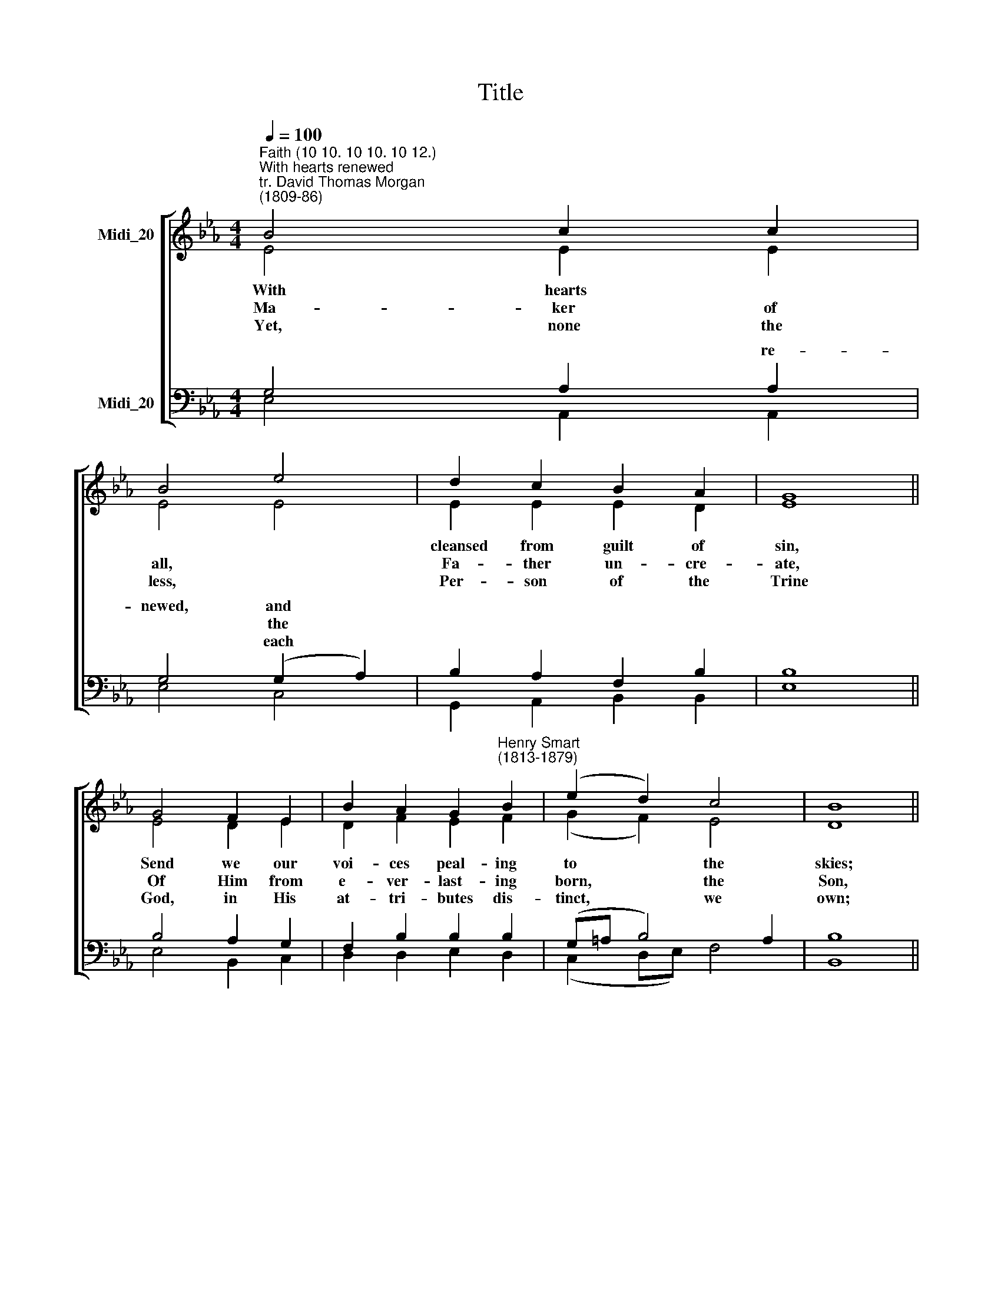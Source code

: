X:1
T:Title
%%score [ ( 1 2 ) ( 3 4 ) ]
L:1/8
Q:1/4=100
M:4/4
K:Eb
V:1 treble nm="Midi_20"
V:2 treble 
V:3 bass nm="Midi_20"
V:4 bass 
V:1
"^Faith (10 10. 10 10. 10 12.)""^With hearts renewed""^tr. David Thomas Morgan\n(1809-86)" B4 c2 c2 | %1
w: |
w: |
w: |
 B4 e4 | d2 c2 B2 A2 | G8 || G4 F2 E2 | B2 A2 G2"^Henry Smart\n(1813-1879)" B2 | (e2 d2) c4 | B8 || %8
w: |||||||
w: |||||||
w: |||||||
 E4 E2 E2 | F4 G4 | A2 _d2 c2 B2 | c8 || c4 !courtesy!=d2 e2 | B2 G2 A2 F2 | E4 F4 | G6 || G2 | %17
w: |||||||||
w: |||||||||
w: |||||||||
 B4 G4 | B4 G4 | B2 B2 c2 (de) | d4 || e4 | B2 c2 A2 B2 | G2 B2 E2 A2 | G4 F4 |"^2" E8 |] %26
w: ||* * Spi- rit's *|||||||
w: ||* * Per- sons *|||||||
w: ||* and Spi- rit *|||||||
V:2
 E4 E2 E2 | E4 E4 | E2 E2 E2 D2 | E8 || E4 D2 E2 | D2 F2 E2 F2 | (G2 F2) E4 | D8 || C4 E2 E2 | %9
w: With hearts *||cleansed from guilt of|sin,|Send we our|voi- ces peal- ing|to * the|skies;|Let a pure|
w: Ma- ker of|all, *|Fa- ther un- cre-|ate,|Of Him from|e- ver- last- ing|born, * the|Son,|And the blest|
w: Yet, none the|less, *|Per- son of the|Trine|God, in His|at- tri- butes dis-|tinct, * we|own;|Vain- ly would|
 E4 _D4 | _D2 F2 E2 E2 | E8 || A4 A2 A2 | F2 D2 E2 C2 | B,4 D4 | E6 || E2 | D4 E4 | D4 B,4 | %19
w: con- science|e- cho joy *|||powers in em- u-|la- tion|rise:|To|Fa- ther,|Son and|
w: Spi- rit|of co- e- qual|||ceed- ing, are of|sub- stance|One:|So|in this|Tri- ni-|
w: rea- son|grasp the things *|||bend a- dor- ing|at Gods|throne:|O|may the|Fa- ther,|
 F2 D2 G2 F2 | F4 || E4 | E2 G2 F2 F2 | E2 D2 E2 F2 | E4 D4 | B,8 |] %26
w: Ho- ly * *|praise,||Whom One Es- sence|joins, one an- them|here we|raise.|
w: ty the * *|three||per- fect Be- ing|are, one God, one|Ma- jes-|ty.|
w: Son * * *|be||help in time of|need, our joy e-|ter- nal-|ly.|
V:3
 G,4 A,2 A,2 | G,4 (G,2 A,2) | B,2 A,2 F,2 B,2 | B,8 || B,4 A,2 G,2 | F,2 B,2 B,2 B,2 | %6
w: * * re-|newed, and *|||||
w: |* the *|||||
w: |* each *|||||
 (G,=A, B,4) A,2 | B,8 || G,4 G,2 G,2 | B,4 B,4 | A,2 A,2 E2 _D2 | C8 || (F2 E2) !courtesy!=D2 C2 | %13
w: ||||||And * all our|
w: ||||||From * Both pro-|
w: ||||||Man * can but|
 F,2 B,2 E,2 A,2 | G,4 B,4 | B,6 || E,2 | F,4 E,4 | F,4 G,4 | F,2 B,2 B,2 =A,2 | B,4 || %21
w: |||||||praise,|
w: |||||||three|
w: |||||||be|
 (G,2 !courtesy!_A,2) | B,2 E2 C2 D2 | B,2 B,2 G,2 C2 | B,4 A,4 | G,8 |] %26
w: Three *|||||
w: One *|||||
w: Our *|||||
V:4
 E,4 A,,2 A,,2 | E,4 C,4 | G,,2 A,,2 B,,2 B,,2 | E,8 || E,4 B,,2 C,2 | D,2 D,2 E,2 D,2 | %6
w: ||||||
w: ||||||
w: ||||||
 (C,2 D,E,) F,4 | B,,8 || C,4 C,2 C,2 | B,,4 E,4 | F,2 F,2 G,2 G,2 | (A,4 G,4) || F,4 F,2 E,2 | %13
w: ||||* * * with-|in, *||
w: |||||state *||
w: ||||* * * di-|vine, *||
 D,2 B,,2 C,2 A,,2 | B,,4 B,,4 | (E,4 D,2) || C,2 | B,,4 C,4 | B,,4 E,4 | D,2 G,2 E,2 F,2 | B,,4 || %21
w: ||||||||
w: ||||||||
w: ||||||||
 C,4 | G,2 E,2 F,2 B,,2 | E,2 G,,2 C,2 A,,2 | B,,4 B,,4 | E,8 |] %26
w: |||||
w: |||||
w: |||||

